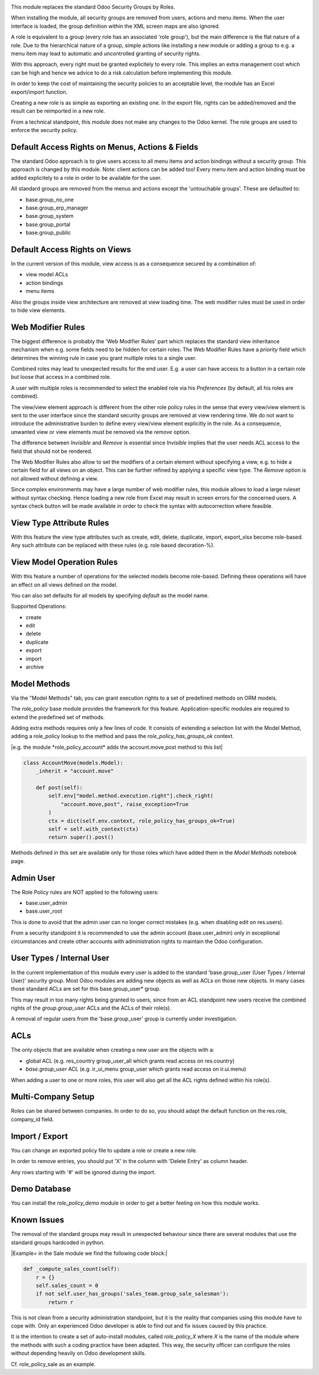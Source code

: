 .. image:: https://img.shields.io/badge/license-AGPL--3-blue.png
   :target: https://www.gnu.org/licenses/agpl
   :alt: License: AGPL-3

This module replaces the standard Odoo Security Groups by Roles.

When installing the module, all security groups are removed from users, actions and menu items.
When the user interface is loaded, the group definition within the XML screen maps are also ignored.

A role is equivalent to a group (every role has an associated 'role group'), but the main difference is the flat nature of a role.
Due to the hierarchical nature of a group, simple actions like installing a new module or adding a group to e.g. a menu item
may lead to automatic and uncontrolled granting of security rights.

With this approach, every right must be granted explicitely to every role.
This implies an extra management cost which can be high and hence we advice to do a risk calculation before
implementing this module.

In order to keep the cost of maintaining the security policies to an acceptable level, the module has an Excel export/import function.

Creating a new role is as simple as exporting an existing one.
In the export file, rights can be added/removed and the result can be reimported in a new role.

From a technical standpoint, this module does not make any changes to the Odoo kernel.
The role groups are used to enforce the security policy.

Default Access Rights on Menus, Actions & Fields
~~~~~~~~~~~~~~~~~~~~~~~~~~~~~~~~~~~~~~~~~~~~~~~~

The standard Odoo approach is to give users access to all menu items and action bindings without a security group.
This approach is changed by this module. Note: client actions can be added too!
Every menu item and action binding must be added explicitely to a role in order to be available for the user.

All standard groups are removed from the menus and actions except the 'untouchable groups'.
These are defaulted to:

- base.group_no_one
- base.group_erp_manager
- base.group_system
- base.group_portal
- base.group_public

Default Access Rights on Views
~~~~~~~~~~~~~~~~~~~~~~~~~~~~~~

In the current version of this module, view access is as a consequence secured by a combination of:

- view model ACLs
- action bindings
- menu items

Also the groups inside view architecture are removed at view loading time.
The web modifier rules must be used in order to hide view elements.

Web Modifier Rules
~~~~~~~~~~~~~~~~~~

The biggest difference is probably the 'Web Modifier Rules' part which replaces the standard view inheritance mechanism when
e.g. some fields need to be hidden for certain roles.
The Web Modifier Rules have a *priority* field which determines the winning rule in case you grant multiple roles to a single user.

Combined roles may lead to unexpected results for the end user.
E.g. a user can have access to a button in a certain role but loose that access in a combined role.

A user with multiple roles is recommended to select the enabled role via his *Preferences* (by default, all his roles are combined).

The view/view element approach is different from the other role policy rules in the sense that every view/view element is sent to the user interface since the standard security groups are removed at view rendering time. We do not want to introduce the administrative burden to define every view/view element explicitly in the role.
As a consequence, unwanted view or view elements must be removed via the *remove* option.

The difference between *Invisible* and *Remove* is essential since *Invisible* implies that the user needs ACL access to the field that should not be rendered.

The Web Modifier Rules also allow to set the modifiers of a certain element without specifying a view, e.g. to hide a certain field for all views on an object.
This can be further refined by applying a specific view type. The *Remove* option is not allowed without defining a view.

Since complex environments may have a large number of web modifier rules, this module allows to load a large ruleset without syntax checking.
Hence loading a new role from Excel may result in screen errors for the concerned users. A syntax check button will be made available in order to check the syntax with autocorrection where feasible.

View Type Attribute Rules
~~~~~~~~~~~~~~~~~~~~~~~~~

With this feature the view type attributes such as create, edit, delete, duplicate, import, export_xlsx become role-based.
Any such attribute can be replaced with these rules (e.g. role based decoration-%).

View Model Operation Rules
~~~~~~~~~~~~~~~~~~~~~~~~~~

With this feature a number of operations for the selected models become role-based.
Defining these operations will have an effect on all views defined on the model.

You can also set defaults for all models by specifying *default* as the model name.

Supported Operations:

- create
- edit
- delete
- duplicate
- export
- import
- archive

Model Methods
~~~~~~~~~~~~~

Via the "Model Methods" tab, you can grant execution rights to a set of predefined methods on ORM models.

The *role_policy* base module provides the framework for this feature.
Application-specific modules are required to extend the predefined set of methods.

Adding extra methods requires only a few lines of code.
It consists of extending a selection list with the Model Method,
adding a role_policy lookup to the method and pass the *role_policy_has_groups_ok* context.

|e.g. the module *role_policy_account* adds the account.move,post method to this list|

.. code-block::

    class AccountMove(models.Model):
        _inherit = "account.move"

        def post(self):
            self.env["model.method.execution.right"].check_right(
                "account.move,post", raise_exception=True
            )
            ctx = dict(self.env.context, role_policy_has_groups_ok=True)
            self = self.with_context(ctx)
            return super().post()


Methods defined in this set are available only for those roles which have added them in the *Model Methods* notebook page.

Admin User
~~~~~~~~~~

The Role Policy rules are NOT applied to the following users:

- base.user_admin
- base.user_root

This is done to avoid that the admin user can no longer correct mistakes (e.g. when disabling edit on res.users).

From a security standpoint it is recommended to use the admin account (base.user_admin) only in exceptional circumstances
and create other accounts with administration rights to maintain the Odoo configuration.

User Types / Internal User
~~~~~~~~~~~~~~~~~~~~~~~~~~
In the current implementation of this module every user is added to the standard 'base.group_user (User Types / Internal User)' security group.
Most Odoo modules are adding new objects as well as ACLs on those new objects.
In many cases those standard ACLs are set for this base.group_user* group.

This may result in too many rights being granted to users, since from an ACL standpoint new users receive the combined rights
of the *group.group_user* ACLs and the ACLs of their role(s).

A removal of regular users from the 'base.group_user' group is currently under investigation.

ACLs
~~~~

The only objects that are available when creating a new user are the objects with a:

- global ACL (e.g. res_country group_user_all which grants read access on res.country)
- *base.group_user* ACL (e.g. ir_ui_menu group_user which grants read access on ir.ui.menu)

When adding a user to one or more roles, this user will also get all the ACL rights defined within his role(s).

Multi-Company Setup
~~~~~~~~~~~~~~~~~~~

Roles can be shared between companies.
In order to do so, you should adapt the default function on the res.role, company_id field.

Import / Export
~~~~~~~~~~~~~~~

You can change an exported policy file to update a role or create a new role.

In order to remove entries, you should put 'X' in the column with 'Delete Entry' as column header.

Any rows starting with '#' will be ignored during the import.

Demo Database
~~~~~~~~~~~~~

You can install the *role_policy_demo* module in order to get a better feeling on how this module works.

Known Issues
~~~~~~~~~~~~

The removal of the standard groups may result in unexpected behaviour since there are several modules
that use the standard groups hardcoded in python.

|Example= in the Sale module we find the following code block:|

.. code-block::

    def _compute_sales_count(self):
        r = {}
        self.sales_count = 0
        if not self.user_has_groups('sales_team.group_sale_salesman'):
            return r

This is not clean from a security administration standpoint, but it is the reality that companies using this module
have to cope with.
Only an experienced Odoo developer is able to find out and fix issues caused by this practice.

It is the intention to create a set of auto-install modules, called *role_policy_X* where *X* is the name of the module
where the methods with such a coding practice have been adapted. This way, the security officer can configure the roles
without depending heavily on Odoo development skills.

Cf. role_policy_sale as an example.
